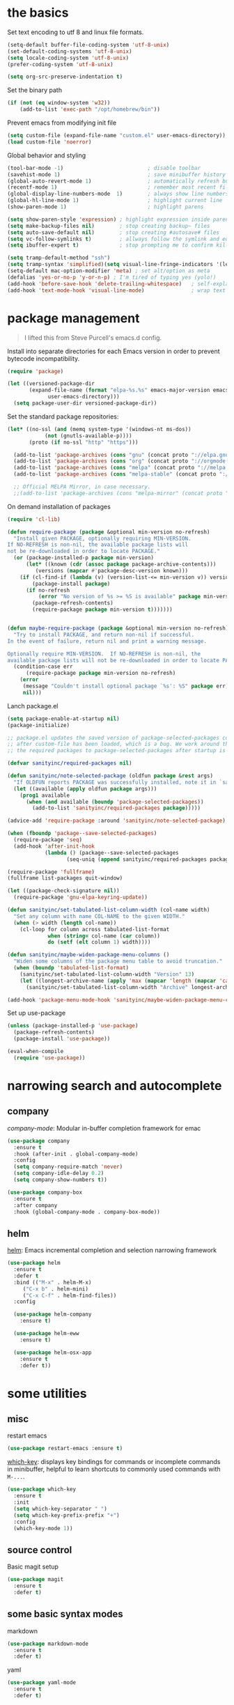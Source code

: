 
* the basics

Set text encoding to utf 8 and linux file formats.
#+begin_src emacs-lisp
(setq-default buffer-file-coding-system 'utf-8-unix)
(set-default-coding-systems 'utf-8-unix)
(setq locale-coding-system 'utf-8-unix)
(prefer-coding-system 'utf-8-unix)

(setq org-src-preserve-indentation t)
#+end_src

Set the binary path
#+begin_src emacs-lisp
(if (not (eq window-system 'w32))
    (add-to-list 'exec-path "/opt/homebrew/bin"))
#+end_src

Prevent emacs from modifying init file
#+begin_src emacs-lisp
(setq custom-file (expand-file-name "custom.el" user-emacs-directory))
(load custom-file 'noerror)
#+end_src

Global behavior and styling
#+begin_src emacs-lisp
(tool-bar-mode -1)                           ; disable toolbar
(savehist-mode 1)                            ; save minibuffer history (per machine really)
(global-auto-revert-mode 1)                  ; automatically refresh buffer if file changes on disk
(recentf-mode 1)                             ; remember most recent files
(global-display-line-numbers-mode  1)        ; always show line numbers
(global-hl-line-mode 1)                      ; highlight current line
(show-paren-mode 1)                          ; highlight parens

(setq show-paren-style 'expression) ; highlight expression inside parens
(setq make-backup-files nil)        ; stop creating backup~ files
(setq auto-save-default nil)        ; stop creating #autosave# files
(setq vc-follow-symlinks t)         ; allways follow the symlink and edit the file it points to directly
(setq ibuffer-expert t)             ; stop prompting me to confirm killing a buffer

(setq tramp-default-method "ssh")
(setq tramp-syntax 'simplified)(setq visual-line-fringe-indicators '(left-curly-arrow right-curly-arrow))
(setq-default mac-option-modifier 'meta) ; set alt/option as meta
(defalias 'yes-or-no-p 'y-or-n-p) ; I'm tired of typing yes (yolo!)
(add-hook 'before-save-hook 'delete-trailing-whitespace)   ; self-explanatory!
(add-hook 'text-mode-hook 'visual-line-mode)               ; wrap text
#+end_src

* package management

#+begin_quote
I lifted this from Steve Purcell's emacs.d config.
#+end_quote

Install into separate directories for each Emacs version in order
to prevent bytecode incompatibility.

#+begin_src emacs-lisp
(require 'package)

(let ((versioned-package-dir
       (expand-file-name (format "elpa-%s.%s" emacs-major-version emacs-minor-version)
			 user-emacs-directory)))
  (setq package-user-dir versioned-package-dir))
#+end_src

Set the standard package repositories:

#+begin_src emacs-lisp
(let* ((no-ssl (and (memq system-type '(windows-nt ms-dos))
		    (not (gnutls-available-p))))
       (proto (if no-ssl "http" "https")))

  (add-to-list 'package-archives (cons "gnu" (concat proto "://elpa.gnu.org/packages/")) t)
  (add-to-list 'package-archives (cons "org" (concat proto "://orgmode.org/elpa/")) t)
  (add-to-list 'package-archives (cons "melpa" (concat proto "://melpa.org/packages/")) t)
  (add-to-list 'package-archives (cons "melpa-stable" (concat proto "://stable.melpa.org/packages/")) t)

  ;; Official MELPA Mirror, in case necessary.
  ;;(add-to-list 'package-archives (cons "melpa-mirror" (concat proto "://www.mirrorservice.org/sites/melpa.org/packages/")) t))
#+end_src

On demand installation of packages

#+begin_src emacs-lisp
(require 'cl-lib)

(defun require-package (package &optional min-version no-refresh)
  "Install given PACKAGE, optionally requiring MIN-VERSION.
If NO-REFRESH is non-nil, the available package lists will
not be re-downloaded in order to locate PACKAGE."
  (or (package-installed-p package min-version)
      (let* ((known (cdr (assoc package package-archive-contents)))
	     (versions (mapcar #'package-desc-version known)))
	(if (cl-find-if (lambda (v) (version-list-<= min-version v)) versions)
	    (package-install package)
	  (if no-refresh
	      (error "No version of %s >= %S is available" package min-version)
	    (package-refresh-contents)
	    (require-package package min-version t)))))))


(defun maybe-require-package (package &optional min-version no-refresh)
  "Try to install PACKAGE, and return non-nil if successful.
In the event of failure, return nil and print a warning message.

Optionally require MIN-VERSION.  If NO-REFRESH is non-nil, the
available package lists will not be re-downloaded in order to locate PACKAGE."
  (condition-case err
      (require-package package min-version no-refresh)
    (error
     (message "Couldn't install optional package `%s': %S" package err)
     nil)))
#+end_src

Lanch package.el

#+begin_src emacs-lisp
(setq package-enable-at-startup nil)
(package-initialize)

;; package.el updates the saved version of package-selected-packages correctly only
;; after custom-file has been loaded, which is a bug. We work around this by adding
;; the required packages to package-selected-packages after startup is complete.

(defvar sanityinc/required-packages nil)

(defun sanityinc/note-selected-package (oldfun package &rest args)
  "If OLDFUN reports PACKAGE was successfully installed, note it in `sanityinc/required-packages'."
  (let ((available (apply oldfun package args)))
    (prog1 available
      (when (and available (boundp 'package-selected-packages))
        (add-to-list 'sanityinc/required-packages package)))))

(advice-add 'require-package :around 'sanityinc/note-selected-package)

(when (fboundp 'package--save-selected-packages)
  (require-package 'seq)
  (add-hook 'after-init-hook
            (lambda () (package--save-selected-packages
                   (seq-uniq (append sanityinc/required-packages package-selected-packages))))))

(require-package 'fullframe)
(fullframe list-packages quit-window)

(let ((package-check-signature nil))
  (require-package 'gnu-elpa-keyring-update))

(defun sanityinc/set-tabulated-list-column-width (col-name width)
  "Set any column with name COL-NAME to the given WIDTH."
  (when (> width (length col-name))
    (cl-loop for column across tabulated-list-format
             when (string= col-name (car column))
             do (setf (elt column 1) width))))

(defun sanityinc/maybe-widen-package-menu-columns ()
  "Widen some columns of the package menu table to avoid truncation."
  (when (boundp 'tabulated-list-format)
    (sanityinc/set-tabulated-list-column-width "Version" 13)
    (let ((longest-archive-name (apply 'max (mapcar 'length (mapcar 'car package-archives)))))
      (sanityinc/set-tabulated-list-column-width "Archive" longest-archive-name))))

(add-hook 'package-menu-mode-hook 'sanityinc/maybe-widen-package-menu-columns)
#+end_src

Set up use-package

#+begin_src emacs-lisp
(unless (package-installed-p 'use-package)
  (package-refresh-contents)
  (package-install 'use-package))

(eval-when-compile
  (require 'use-package))
#+end_src

* narrowing search and autocomplete

** company
[[company-mode][company-mode]]: Modular in-buffer completion framework for emac

#+begin_src emacs-lisp
(use-package company
  :ensure t
  :hook (after-init . global-company-mode)
  :config
  (setq company-require-match 'never)
  (setq company-idle-delay 0.2)
  (setq company-show-numbers t))

(use-package company-box
  :ensure t
  :after company
  :hook (global-company-mode . company-box-mode))
#+end_src

** helm
[[https://emacs-helm.github.io/helm/][helm]]: Emacs incremental completion and selection narrowing framework

#+begin_src emacs-lisp
(use-package helm
  :ensure t
  :defer t
  :bind (("M-x" . helm-M-x)
	 ("C-x b" . helm-mini)
	 ("C-x C-f" . helm-find-files))
  :config

  (use-package helm-company
    :ensure t)

  (use-package helm-eww
    :ensure t)

  (use-package helm-osx-app
    :ensure t
    :defer t))
#+end_src

* some utilities

** misc

restart emacs

#+begin_src emacs-lisp
(use-package restart-emacs :ensure t)
#+end_src

[[https://github.com/justbur/emacs-which-key][which-key]]: displays key bindings for commands or incomplete commands in minibuffer, helpful to learn shortcuts to commonly used commands with ~M-...~.

#+begin_src emacs-lisp
(use-package which-key
  :ensure t
  :init
  (setq which-key-separator " ")
  (setq which-key-prefix-prefix "+")
  :config
  (which-key-mode 1))
#+end_src

** source control

Basic magit setup

#+begin_src emacs-lisp
(use-package magit
  :ensure t
  :defer t)
#+end_src

** some basic syntax modes

markdown

#+begin_src emacs-lisp
(use-package markdown-mode
  :ensure t
  :defer t)
#+end_src

yaml

#+begin_src emacs-lisp
(use-package yaml-mode
  :ensure t
  :defer t)
#+end_src

* org mode

Configure org babel language support

#+begin_src emacs-lisp
(org-babel-do-load-languages 'org-babel-load-languages
                             '((shell . t)
                               (emacs-lisp . t)
                               (python . t))
#+end_src

* evil

Because emacs is a better vim than vim!

#+begin_src emacs-lisp
(use-package evil
  :ensure t
  :config
  (evil-mode 1)
  (evil-esc-mode 1)

  (use-package evil-visual-mark-mode
    :ensure t)

  (use-package evil-surround
    :ensure t
    :config
    (global-evil-surround-mode))

  (add-to-list 'evil-emacs-state-modes 'term-mode)
  (delete 'term-mode evil-insert-state-modes)
  (delete 'eshell-mode evil-insert-state-modes))
#+end_src

* fun

** themes

After spending a solid two months using [[http://acme.cat-v.org/][plan 9's acme]] I kinda developed a soft spot for its color scheme. There's a few of them out there:
- [[https://github.com/nnoodle/emacs-acme-theme][nnoodle/emacs-acme-theme]] (this is the one I'm using)
- [[https://github.com/ianyepan/acme-emacs-theme][ianyepan/acme-emacs-theme]]

Let's how long I can stick with this theme before going to something a bit on the darker side.

#+begin_src emacs-lisp
(use-package acme-theme
  :ensure t
  :defer t
  :init
  ;; variables to configure
  (setq acme-theme-gray-rainbow-delimiters nil)
  (setq acme-theme-more-syntax-hl t)
  (load-theme 'acme t nil))
#+end_src

** xkcd

Need I say more?

#+begin_src emacs-lisp
(use-package xkcd
  :commands (xkcd-get xkcd-get-latest)
  :ensure t)
#+end_src

* personal utilities

** git

Commit the current file with one liner commit. This is useful as a means of making quick commits on a draft branch or somewhere the commit message doesn't need to be that elaborate.

#+begin_src emacs-lisp
(defun latrokles/commit-current-file ()
  (interactive)
  (let ((path (buffer-file-name))
        (commit-message (read-string "enter commit message: ")))
    (shell-command (concat "git add " path))
    (shell-command (concat "git commit -m " "\"" commit-message "\""))
    (message "file committed successfully")))
#+end_src

* keybindings

Leaving this at the end to have a single place where bindings are set up AND so I can reference anything that has been defined prior.

** evil-leader

Setting it up
#+begin_src emacs-lisp
(use-package evil-leader
  :ensure t
  :config
  (global-evil-leader-mode))
#+end_src

Setting up leader bindings
#+begin_src emacs-lisp
(evil-leader/set-leader "<SPC>")
(evil-leader/set-key
  "cf"   'latrokles/commit-current-file
  "g"    'magit-status
  "k"    'kill-this-buffer
  "eb"   'eval-buffer
  "ee"   'eval-expression
  "W"    (lambda () (interactive) (save-buffer) (kill-this-buffer)))
#+end_src

